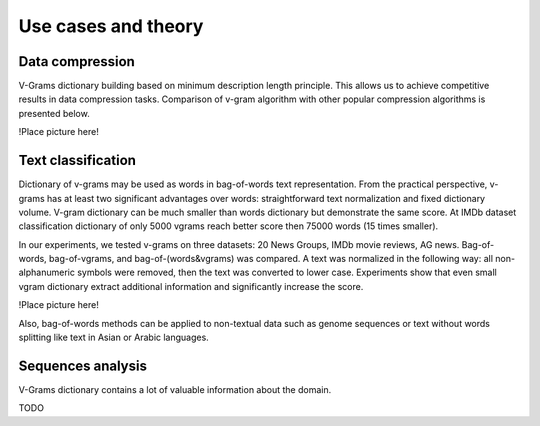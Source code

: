 
.. _about:

Use cases and theory
####################

Data compression
================

V-Grams dictionary building based on minimum description length principle.
This allows us to achieve competitive results in data compression tasks.
Comparison of v-gram algorithm with other popular compression algorithms is presented below.

!Place picture here!

Text classification
===================

Dictionary of v-grams may be used as words in bag-of-words text representation.
From the practical perspective, v-grams has at least two significant advantages over words:
straightforward text normalization and fixed dictionary volume.
V-gram dictionary can be much smaller than words dictionary but demonstrate the same score.
At IMDb dataset classification dictionary of only 5000 vgrams reach better score then 75000 words (15 times smaller).

In our experiments, we tested v-grams on three datasets: 20 News Groups, IMDb movie reviews, AG news.
Bag-of-words, bag-of-vgrams, and bag-of-(words&vgrams) was compared.
A text was normalized in the following way: all non-alphanumeric symbols were removed, then the text was converted to lower case.
Experiments show that even small vgram dictionary extract additional information and significantly increase the score.

!Place picture here!

Also, bag-of-words methods can be applied to non-textual data such as genome sequences or
text without words splitting like text in Asian or Arabic languages.

Sequences analysis
==================

V-Grams dictionary contains a lot of valuable information about the domain.

TODO
